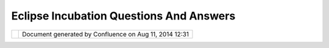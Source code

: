 Eclipse Incubation Questions And Answers
########################################

+---+---+---+---+---+---+---+---+---+---+---+---+---+---+---+---+---+---+---+---+---+---+---+---+---+---+---+---+---+---+---+---+---+---+---+---+---+---+---+---+---+---+---+---+---+---+---+---+---+---+---+---+---+---+---+---+---+---+---+---+---+---+---+---+---+---+---+---+---+---+---+---+---+---+---+---+---+---+---+---+---+---+---+
| u |
| D |
| i |
| g |
| : |
| E |
| c |
| l |
| i |
| p |
| s |
| e |
| I |
| n |
| c |
| u |
| b |
| a |
| t |
| i |
| o |
| n |
| Q |
| u |
| e |
| s |
| t |
| i |
| o |
| n |
| s |
| a |
| n |
| d |
| A |
| n |
| s |
| w |
| e |
| r |
| s |
| T |
| h |
| i |
| s |
| p |
| a |
| g |
| e |
| l |
| a |
| s |
| t |
| c |
| h |
| a |
| n |
| g |
| e |
| d |
| o |
| n |
| M |
| a |
| y |
| 0 |
| 6 |
| , |
| 2 |
| 0 |
| 1 |
| 2 |
| b |
| y |
| a |
| d |
| m |
| i |
| n |
| . |
| T |
| h |
| e |
| f |
| o |
| l |
| l |
| o |
| w |
| i |
| n |
| g |
| q |
| u |
| e |
| s |
| t |
| i |
| o |
| n |
| s |
| h |
| a |
| v |
| e |
| c |
| o |
| m |
| e |
| u |
| p |
| i |
| n |
| d |
| i |
| s |
| c |
| u |
| s |
| s |
| i |
| o |
| n |
| o |
| r |
| o |
| n |
| t |
| h |
| e |
| e |
| m |
| a |
| i |
| l |
| l |
| i |
| s |
| t |
| . |
|   |
| ` |
| S |
| c |
| o |
| p |
| e |
|   |
| < |
| # |
| E |
| c |
| l |
| i |
| p |
| s |
| e |
| I |
| n |
| c |
| u |
| b |
| a |
| t |
| i |
| o |
| n |
| Q |
| u |
| e |
| s |
| t |
| i |
| o |
| n |
| s |
| a |
| n |
| d |
| A |
| n |
| s |
| w |
| e |
| r |
| s |
| - |
| S |
| c |
| o |
| p |
| e |
| > |
| ` |
| _ |
| _ |
|   |
| - |
|   |
|   |
| ` |
| * |
| * |
| Q |
| : |
|   |
|   |
|   |
| H |
| o |
| w |
|   |
|   |
|   |
| m |
| u |
| c |
| h |
|   |
|   |
|   |
| w |
| o |
| r |
| k |
|   |
|   |
|   |
| i |
| s |
|   |
|   |
|   |
| t |
| h |
| i |
| s |
|   |
|   |
|   |
| g |
| o |
| i |
| n |
| g |
|   |
|   |
|   |
| t |
| o |
|   |
|   |
|   |
| b |
| e |
| ? |
| * |
| * |
|   |
| < |
| # |
| E |
| c |
| l |
| i |
| p |
| s |
| e |
| I |
| n |
| c |
| u |
| b |
| a |
| t |
| i |
| o |
| n |
| Q |
| u |
| e |
| s |
| t |
| i |
| o |
| n |
| s |
| a |
| n |
| d |
| A |
| n |
| s |
| w |
| e |
| r |
| s |
| - |
| Q |
| % |
| 3 |
| A |
| H |
| o |
| w |
| m |
| u |
| c |
| h |
| w |
| o |
| r |
| k |
| i |
| s |
| t |
| h |
| i |
| s |
| g |
| o |
| i |
| n |
| g |
| t |
| o |
| b |
| e |
| % |
| 3 |
| F |
| > |
| ` |
| _ |
| _ |
|   |
| ` |
| T |
| a |
| s |
| k |
| s |
| , |
| T |
| r |
| i |
| a |
| l |
| s |
| a |
| n |
| d |
| T |
| r |
| i |
| b |
| u |
| l |
| a |
| t |
| i |
| o |
| n |
| s |
|   |
| < |
| # |
| E |
| c |
| l |
| i |
| p |
| s |
| e |
| I |
| n |
| c |
| u |
| b |
| a |
| t |
| i |
| o |
| n |
| Q |
| u |
| e |
| s |
| t |
| i |
| o |
| n |
| s |
| a |
| n |
| d |
| A |
| n |
| s |
| w |
| e |
| r |
| s |
| - |
| T |
| a |
| s |
| k |
| s |
| % |
| 2 |
| C |
| T |
| r |
| i |
| a |
| l |
| s |
| a |
| n |
| d |
| T |
| r |
| i |
| b |
| u |
| l |
| a |
| t |
| i |
| o |
| n |
| s |
| > |
| ` |
| _ |
| _ |
|   |
| - |
|   |
|   |
| ` |
| * |
| * |
| Q |
| : |
|   |
|   |
|   |
| W |
| a |
| i |
| t |
|   |
|   |
|   |
| a |
|   |
|   |
|   |
| s |
| e |
| c |
| o |
| n |
| d |
|   |
|   |
|   |
| - |
|   |
|   |
|   |
| w |
| i |
| l |
| l |
|   |
|   |
|   |
| t |
| h |
| e |
|   |
|   |
|   |
| p |
| a |
| c |
| k |
| a |
| g |
| e |
|   |
|   |
|   |
| a |
| n |
| d |
|   |
|   |
|   |
| v |
| e |
| r |
| s |
| i |
| o |
| n |
|   |
|   |
|   |
| n |
| u |
| m |
| b |
| e |
| r |
|   |
|   |
|   |
| b |
| e |
|   |
|   |
|   |
| r |
| e |
| n |
| a |
| m |
| e |
| d |
| ? |
| * |
| * |
|   |
| < |
| # |
| E |
| c |
| l |
| i |
| p |
| s |
| e |
| I |
| n |
| c |
| u |
| b |
| a |
| t |
| i |
| o |
| n |
| Q |
| u |
| e |
| s |
| t |
| i |
| o |
| n |
| s |
| a |
| n |
| d |
| A |
| n |
| s |
| w |
| e |
| r |
| s |
| - |
| Q |
| % |
| 3 |
| A |
| W |
| a |
| i |
| t |
| a |
| s |
| e |
| c |
| o |
| n |
| d |
| w |
| i |
| l |
| l |
| t |
| h |
| e |
| p |
| a |
| c |
| k |
| a |
| g |
| e |
| a |
| n |
| d |
| v |
| e |
| r |
| s |
| i |
| o |
| n |
| n |
| u |
| m |
| b |
| e |
| r |
| b |
| e |
| r |
| e |
| n |
| a |
| m |
| e |
| d |
| % |
| 3 |
| F |
| > |
| ` |
| _ |
| _ |
| - |
|   |
|   |
| ` |
| * |
| * |
| Q |
| : |
|   |
|   |
|   |
| H |
| o |
| w |
|   |
|   |
|   |
| l |
| o |
| n |
| g |
|   |
|   |
|   |
| i |
| s |
|   |
|   |
|   |
| t |
| h |
| i |
| s |
|   |
|   |
|   |
| g |
| o |
| i |
| n |
| g |
|   |
|   |
|   |
| t |
| o |
|   |
|   |
|   |
| d |
| i |
| s |
| r |
| u |
| p |
| t |
|   |
|   |
|   |
| d |
| e |
| v |
| e |
| l |
| o |
| p |
| m |
| e |
| n |
| t |
| ? |
| * |
| * |
|   |
| < |
| # |
| E |
| c |
| l |
| i |
| p |
| s |
| e |
| I |
| n |
| c |
| u |
| b |
| a |
| t |
| i |
| o |
| n |
| Q |
| u |
| e |
| s |
| t |
| i |
| o |
| n |
| s |
| a |
| n |
| d |
| A |
| n |
| s |
| w |
| e |
| r |
| s |
| - |
| Q |
| % |
| 3 |
| A |
| H |
| o |
| w |
| l |
| o |
| n |
| g |
| i |
| s |
| t |
| h |
| i |
| s |
| g |
| o |
| i |
| n |
| g |
| t |
| o |
| d |
| i |
| s |
| r |
| u |
| p |
| t |
| d |
| e |
| v |
| e |
| l |
| o |
| p |
| m |
| e |
| n |
| t |
| % |
| 3 |
| F |
| > |
| ` |
| _ |
| _ |
| - |
|   |
|   |
| ` |
| * |
| * |
| Q |
| : |
|   |
|   |
|   |
| W |
| h |
| a |
| t |
|   |
|   |
|   |
| w |
| i |
| l |
| l |
|   |
|   |
|   |
| h |
| a |
| p |
| p |
| e |
| n |
|   |
|   |
|   |
| t |
| o |
|   |
|   |
|   |
| t |
| h |
| e |
|   |
|   |
|   |
| c |
| o |
| d |
| e |
|   |
|   |
|   |
| b |
| a |
| s |
| e |
| ? |
| * |
| * |
|   |
| < |
| # |
| E |
| c |
| l |
| i |
| p |
| s |
| e |
| I |
| n |
| c |
| u |
| b |
| a |
| t |
| i |
| o |
| n |
| Q |
| u |
| e |
| s |
| t |
| i |
| o |
| n |
| s |
| a |
| n |
| d |
| A |
| n |
| s |
| w |
| e |
| r |
| s |
| - |
| Q |
| % |
| 3 |
| A |
| W |
| h |
| a |
| t |
| w |
| i |
| l |
| l |
| h |
| a |
| p |
| p |
| e |
| n |
| t |
| o |
| t |
| h |
| e |
| c |
| o |
| d |
| e |
| b |
| a |
| s |
| e |
| % |
| 3 |
| F |
| > |
| ` |
| _ |
| _ |
| - |
|   |
|   |
| ` |
| * |
| * |
| Q |
| : |
|   |
|   |
|   |
| W |
| o |
| u |
| l |
| d |
|   |
|   |
|   |
| t |
| h |
| i |
| s |
|   |
|   |
|   |
| c |
| h |
| a |
| n |
| g |
| e |
|   |
|   |
|   |
| t |
| h |
| e |
|   |
|   |
|   |
| L |
| i |
| c |
| e |
| n |
| s |
| e |
| ? |
| * |
| * |
|   |
| < |
| # |
| E |
| c |
| l |
| i |
| p |
| s |
| e |
| I |
| n |
| c |
| u |
| b |
| a |
| t |
| i |
| o |
| n |
| Q |
| u |
| e |
| s |
| t |
| i |
| o |
| n |
| s |
| a |
| n |
| d |
| A |
| n |
| s |
| w |
| e |
| r |
| s |
| - |
| Q |
| % |
| 3 |
| A |
| W |
| o |
| u |
| l |
| d |
| t |
| h |
| i |
| s |
| c |
| h |
| a |
| n |
| g |
| e |
| t |
| h |
| e |
| L |
| i |
| c |
| e |
| n |
| s |
| e |
| % |
| 3 |
| F |
| > |
| ` |
| _ |
| _ |
| - |
|   |
|   |
| ` |
| * |
| * |
| Q |
| : |
|   |
|   |
|   |
| C |
| a |
| n |
|   |
|   |
|   |
| w |
| e |
|   |
|   |
|   |
| u |
| p |
| d |
| a |
| t |
| e |
|   |
|   |
|   |
| t |
| h |
| e |
|   |
|   |
|   |
| h |
| e |
| a |
| d |
| e |
| r |
|   |
|   |
|   |
| f |
| i |
| l |
| e |
| s |
|   |
|   |
|   |
| o |
| n |
| c |
| e |
| ? |
| * |
| * |
|   |
| < |
| # |
| E |
| c |
| l |
| i |
| p |
| s |
| e |
| I |
| n |
| c |
| u |
| b |
| a |
| t |
| i |
| o |
| n |
| Q |
| u |
| e |
| s |
| t |
| i |
| o |
| n |
| s |
| a |
| n |
| d |
| A |
| n |
| s |
| w |
| e |
| r |
| s |
| - |
| Q |
| % |
| 3 |
| A |
| C |
| a |
| n |
| w |
| e |
| u |
| p |
| d |
| a |
| t |
| e |
| t |
| h |
| e |
| h |
| e |
| a |
| d |
| e |
| r |
| f |
| i |
| l |
| e |
| s |
| o |
| n |
| c |
| e |
| % |
| 3 |
| F |
| > |
| ` |
| _ |
| _ |
|   |
| ` |
| S |
| c |
| h |
| e |
| d |
| u |
| l |
| e |
|   |
| < |
| # |
| E |
| c |
| l |
| i |
| p |
| s |
| e |
| I |
| n |
| c |
| u |
| b |
| a |
| t |
| i |
| o |
| n |
| Q |
| u |
| e |
| s |
| t |
| i |
| o |
| n |
| s |
| a |
| n |
| d |
| A |
| n |
| s |
| w |
| e |
| r |
| s |
| - |
| S |
| c |
| h |
| e |
| d |
| u |
| l |
| e |
| > |
| ` |
| _ |
| _ |
|   |
| - |
|   |
|   |
| ` |
| * |
| * |
| Q |
| : |
|   |
|   |
|   |
| D |
| o |
| e |
| s |
|   |
|   |
|   |
| t |
| h |
| i |
| s |
|   |
|   |
|   |
| a |
| c |
| t |
| i |
| v |
| i |
| t |
| y |
|   |
|   |
|   |
| h |
| a |
| v |
| e |
|   |
|   |
|   |
| a |
|   |
|   |
|   |
| s |
| p |
| o |
| n |
| s |
| o |
| r |
| ? |
| * |
| * |
|   |
| < |
| # |
| E |
| c |
| l |
| i |
| p |
| s |
| e |
| I |
| n |
| c |
| u |
| b |
| a |
| t |
| i |
| o |
| n |
| Q |
| u |
| e |
| s |
| t |
| i |
| o |
| n |
| s |
| a |
| n |
| d |
| A |
| n |
| s |
| w |
| e |
| r |
| s |
| - |
| Q |
| % |
| 3 |
| A |
| D |
| o |
| e |
| s |
| t |
| h |
| i |
| s |
| a |
| c |
| t |
| i |
| v |
| i |
| t |
| y |
| h |
| a |
| v |
| e |
| a |
| s |
| p |
| o |
| n |
| s |
| o |
| r |
| % |
| 3 |
| F |
| > |
| ` |
| _ |
| _ |
| - |
|   |
|   |
| ` |
| * |
| * |
| Q |
| : |
|   |
|   |
|   |
| W |
| h |
| e |
| n |
|   |
|   |
|   |
| a |
| r |
| e |
|   |
|   |
|   |
| w |
| e |
|   |
|   |
|   |
| d |
| o |
| i |
| n |
| g |
|   |
|   |
|   |
| t |
| h |
| i |
| s |
|   |
|   |
|   |
| w |
| o |
| r |
| k |
| ? |
| * |
| * |
|   |
| < |
| # |
| E |
| c |
| l |
| i |
| p |
| s |
| e |
| I |
| n |
| c |
| u |
| b |
| a |
| t |
| i |
| o |
| n |
| Q |
| u |
| e |
| s |
| t |
| i |
| o |
| n |
| s |
| a |
| n |
| d |
| A |
| n |
| s |
| w |
| e |
| r |
| s |
| - |
| Q |
| % |
| 3 |
| A |
| W |
| h |
| e |
| n |
| a |
| r |
| e |
| w |
| e |
| d |
| o |
| i |
| n |
| g |
| t |
| h |
| i |
| s |
| w |
| o |
| r |
| k |
| % |
| 3 |
| F |
| > |
| ` |
| _ |
| _ |
|   |
| ` |
| Q |
| u |
| e |
| s |
| t |
| i |
| o |
| n |
| s |
| f |
| o |
| r |
| t |
| h |
| e |
| u |
| D |
| i |
| g |
| P |
| r |
| o |
| j |
| e |
| c |
| t |
|   |
| < |
| # |
| E |
| c |
| l |
| i |
| p |
| s |
| e |
| I |
| n |
| c |
| u |
| b |
| a |
| t |
| i |
| o |
| n |
| Q |
| u |
| e |
| s |
| t |
| i |
| o |
| n |
| s |
| a |
| n |
| d |
| A |
| n |
| s |
| w |
| e |
| r |
| s |
| - |
| Q |
| u |
| e |
| s |
| t |
| i |
| o |
| n |
| s |
| f |
| o |
| r |
| t |
| h |
| e |
| u |
| D |
| i |
| g |
| P |
| r |
| o |
| j |
| e |
| c |
| t |
| > |
| ` |
| _ |
| _ |
|   |
| - |
|   |
|   |
| ` |
| * |
| * |
| Q |
| : |
| P |
| r |
| o |
| j |
| e |
| c |
| t |
|   |
|   |
|   |
| n |
| a |
| m |
| e |
| ? |
| * |
| * |
|   |
| < |
| # |
| E |
| c |
| l |
| i |
| p |
| s |
| e |
| I |
| n |
| c |
| u |
| b |
| a |
| t |
| i |
| o |
| n |
| Q |
| u |
| e |
| s |
| t |
| i |
| o |
| n |
| s |
| a |
| n |
| d |
| A |
| n |
| s |
| w |
| e |
| r |
| s |
| - |
| Q |
| % |
| 3 |
| A |
| P |
| r |
| o |
| j |
| e |
| c |
| t |
| n |
| a |
| m |
| e |
| % |
| 3 |
| F |
| > |
| ` |
| _ |
| _ |
| - |
|   |
|   |
| ` |
| * |
| * |
| Q |
| : |
|   |
|   |
|   |
| T |
| h |
| i |
| r |
| d |
|   |
|   |
|   |
| p |
| a |
| r |
| t |
| y |
|   |
|   |
|   |
| s |
| o |
| f |
| t |
| w |
| a |
| r |
| e |
| ? |
| * |
| * |
|   |
| < |
| # |
| E |
| c |
| l |
| i |
| p |
| s |
| e |
| I |
| n |
| c |
| u |
| b |
| a |
| t |
| i |
| o |
| n |
| Q |
| u |
| e |
| s |
| t |
| i |
| o |
| n |
| s |
| a |
| n |
| d |
| A |
| n |
| s |
| w |
| e |
| r |
| s |
| - |
| Q |
| % |
| 3 |
| A |
| T |
| h |
| i |
| r |
| d |
| p |
| a |
| r |
| t |
| y |
| s |
| o |
| f |
| t |
| w |
| a |
| r |
| e |
| % |
| 3 |
| F |
| > |
| ` |
| _ |
| _ |
| - |
|   |
|   |
| ` |
| * |
| * |
| Q |
| : |
|   |
|   |
|   |
| C |
| o |
| n |
| t |
| r |
| i |
| b |
| u |
| t |
| i |
| o |
| n |
|   |
|   |
|   |
| a |
| g |
| r |
| e |
| e |
| m |
| e |
| n |
| t |
| s |
| * |
| * |
|   |
| < |
| # |
| E |
| c |
| l |
| i |
| p |
| s |
| e |
| I |
| n |
| c |
| u |
| b |
| a |
| t |
| i |
| o |
| n |
| Q |
| u |
| e |
| s |
| t |
| i |
| o |
| n |
| s |
| a |
| n |
| d |
| A |
| n |
| s |
| w |
| e |
| r |
| s |
| - |
| Q |
| % |
| 3 |
| A |
| C |
| o |
| n |
| t |
| r |
| i |
| b |
| u |
| t |
| i |
| o |
| n |
| a |
| g |
| r |
| e |
| e |
| m |
| e |
| n |
| t |
| s |
| > |
| ` |
| _ |
| _ |
|   |
| T |
| h |
| e |
| a |
| n |
| s |
| w |
| e |
| r |
| s |
| a |
| r |
| e |
| a |
| w |
| o |
| r |
| k |
| i |
| n |
| p |
| r |
| o |
| g |
| r |
| e |
| s |
| s |
| , |
| p |
| l |
| e |
| a |
| s |
| e |
| f |
| e |
| e |
| l |
| f |
| r |
| e |
| e |
| t |
| o |
| u |
| p |
| d |
| a |
| t |
| e |
| t |
| h |
| i |
| s |
| w |
| i |
| k |
| i |
| . |
|   |
| S |
| c |
| o |
| p |
| e |
| = |
| = |
| = |
| = |
| = |
|   |
| * |
| * |
| Q |
| : |
|   |
| H |
| o |
| w |
|   |
| m |
| u |
| c |
| h |
|   |
| w |
| o |
| r |
| k |
|   |
| i |
| s |
|   |
| t |
| h |
| i |
| s |
|   |
| g |
| o |
| i |
| n |
| g |
|   |
| t |
| o |
|   |
| b |
| e |
| ? |
| * |
| * |
| - |
| - |
| - |
| - |
| - |
| - |
| - |
| - |
| - |
| - |
| - |
| - |
| - |
| - |
| - |
| - |
| - |
| - |
| - |
| - |
| - |
| - |
| - |
| - |
| - |
| - |
| - |
| - |
| - |
| - |
| - |
| - |
| - |
| - |
| - |
| - |
| - |
| - |
| - |
| - |
| - |
|   |
| I |
| t |
| w |
| i |
| l |
| l |
| b |
| e |
| a |
| f |
| a |
| i |
| r |
| a |
| m |
| o |
| u |
| n |
| t |
| o |
| f |
| w |
| o |
| r |
| k |
| , |
| b |
| u |
| t |
| i |
| n |
| t |
| h |
| i |
| s |
| c |
| a |
| s |
| e |
| w |
| e |
| w |
| i |
| l |
| l |
| n |
| o |
| t |
| b |
| e |
| a |
| l |
| o |
| n |
| e |
| . |
|   |
| T |
| h |
| e |
| E |
| c |
| l |
| i |
| p |
| s |
| e |
| F |
| o |
| u |
| n |
| d |
| a |
| t |
| i |
| o |
| n |
| h |
| a |
| s |
| s |
| t |
| a |
| f |
| f |
| w |
| h |
| o |
| a |
| r |
| e |
| m |
| u |
| c |
| h |
| b |
| e |
| t |
| t |
| e |
| r |
| a |
| t |
| r |
| e |
| v |
| i |
| e |
| w |
| i |
| n |
| g |
| d |
| e |
| p |
| e |
| n |
| d |
| e |
| n |
| c |
| i |
| e |
| s |
| a |
| n |
| d |
| I |
| P |
| t |
| h |
| e |
| n |
| u |
| s |
| . |
| I |
| t |
| s |
| o |
| u |
| n |
| d |
| s |
| l |
| i |
| k |
| e |
| t |
| h |
| e |
| y |
| w |
| i |
| l |
| l |
| c |
| o |
| m |
| e |
| t |
| o |
| t |
| h |
| e |
| d |
| e |
| v |
| e |
| l |
| o |
| p |
| e |
| r |
| s |
| w |
| i |
| t |
| h |
| q |
| u |
| e |
| s |
| t |
| i |
| o |
| n |
| s |
| i |
| f |
| t |
| h |
| e |
| y |
| r |
| u |
| n |
| i |
| n |
| t |
| o |
| a |
| n |
| y |
| t |
| h |
| i |
| n |
| g |
| . |
|   |
| T |
| h |
| e |
| I |
| n |
| c |
| u |
| b |
| a |
| t |
| i |
| o |
| n |
| P |
| h |
| a |
| s |
| e |
| l |
| i |
| s |
| t |
| s |
| t |
| h |
| e |
| f |
| o |
| l |
| l |
| o |
| w |
| i |
| n |
| g |
| : |
|   |
| - |
|   |
|   |
| I |
| P |
|   |
|   |
|   |
| D |
| u |
| e |
|   |
|   |
|   |
| D |
| i |
| l |
| i |
| g |
| e |
| n |
| c |
| e |
| - |
|   |
|   |
| A |
| P |
| I |
| s |
| - |
|   |
|   |
| F |
| r |
| a |
| m |
| e |
| w |
| o |
| r |
| k |
| s |
| - |
|   |
|   |
| R |
| e |
| g |
| u |
| l |
| a |
| r |
|   |
|   |
|   |
| M |
| i |
| l |
| e |
| s |
| t |
| o |
| n |
| e |
| s |
| - |
|   |
|   |
| I |
| n |
| t |
| e |
| r |
| i |
| m |
|   |
|   |
|   |
| R |
| e |
| l |
| e |
| a |
| s |
| e |
| s |
|   |
| T |
| h |
| e |
| p |
| a |
| g |
| e |
| a |
| s |
| k |
| s |
| t |
| h |
| a |
| t |
| e |
| s |
| t |
| a |
| b |
| l |
| i |
| s |
| h |
| e |
| d |
| p |
| r |
| o |
| j |
| e |
| c |
| t |
| s |
| ( |
| t |
| h |
| a |
| t |
| i |
| s |
| u |
| s |
| ! |
| ) |
| m |
| a |
| k |
| e |
| o |
| n |
| e |
| " |
| i |
| n |
| t |
| e |
| r |
| i |
| m |
| ' |
| r |
| e |
| l |
| e |
| a |
| s |
| e |
| p |
| r |
| i |
| o |
| r |
| t |
| o |
| r |
| e |
| l |
| e |
| a |
| s |
| i |
| n |
| g |
| a |
| v |
| e |
| r |
| s |
| i |
| o |
| n |
| 1 |
| . |
| 0 |
| . |
|   |
| T |
| a |
| s |
| k |
| s |
| , |
|   |
| T |
| r |
| i |
| a |
| l |
| s |
|   |
| a |
| n |
| d |
|   |
| T |
| r |
| i |
| b |
| u |
| l |
| a |
| t |
| i |
| o |
| n |
| s |
| = |
| = |
| = |
| = |
| = |
| = |
| = |
| = |
| = |
| = |
| = |
| = |
| = |
| = |
| = |
| = |
| = |
| = |
| = |
| = |
| = |
| = |
| = |
| = |
| = |
| = |
| = |
| = |
| = |
| = |
|   |
| * |
| * |
| Q |
| : |
|   |
| W |
| a |
| i |
| t |
|   |
| a |
|   |
| s |
| e |
| c |
| o |
| n |
| d |
|   |
| - |
|   |
| w |
| i |
| l |
| l |
|   |
| t |
| h |
| e |
|   |
| p |
| a |
| c |
| k |
| a |
| g |
| e |
|   |
| a |
| n |
| d |
|   |
| v |
| e |
| r |
| s |
| i |
| o |
| n |
|   |
| n |
| u |
| m |
| b |
| e |
| r |
|   |
| b |
| e |
|   |
| r |
| e |
| n |
| a |
| m |
| e |
| d |
| ? |
| * |
| * |
| - |
| - |
| - |
| - |
| - |
| - |
| - |
| - |
| - |
| - |
| - |
| - |
| - |
| - |
| - |
| - |
| - |
| - |
| - |
| - |
| - |
| - |
| - |
| - |
| - |
| - |
| - |
| - |
| - |
| - |
| - |
| - |
| - |
| - |
| - |
| - |
| - |
| - |
| - |
| - |
| - |
| - |
| - |
| - |
| - |
| - |
| - |
| - |
| - |
| - |
| - |
| - |
| - |
| - |
| - |
| - |
| - |
| - |
| - |
| - |
| - |
| - |
| - |
| - |
| - |
| - |
| - |
| - |
| - |
| - |
|   |
| I |
| t |
| l |
| o |
| o |
| k |
| s |
| l |
| i |
| k |
| e |
| t |
| h |
| a |
| t |
| i |
| s |
| e |
| x |
| p |
| e |
| c |
| t |
| e |
| d |
| , |
| t |
| h |
| e |
| E |
| c |
| l |
| i |
| p |
| s |
| e |
| f |
| o |
| u |
| n |
| d |
| a |
| t |
| i |
| o |
| n |
| w |
| o |
| u |
| l |
| d |
| t |
| a |
| k |
| e |
| a |
| n |
| i |
| n |
| i |
| t |
| i |
| a |
| l |
| c |
| u |
| t |
| o |
| f |
| t |
| h |
| e |
| c |
| o |
| d |
| e |
| b |
| a |
| s |
| e |
| . |
| M |
| y |
| r |
| e |
| c |
| o |
| m |
| m |
| e |
| n |
| d |
| a |
| t |
| i |
| o |
| n |
| i |
| s |
| w |
| e |
| s |
| t |
| a |
| r |
| t |
| w |
| i |
| t |
| h |
| * |
| * |
| o |
| r |
| g |
| . |
| e |
| c |
| l |
| i |
| p |
| s |
| e |
| . |
| g |
| i |
| s |
| . |
| u |
| d |
| i |
| g |
| * |
| * |
| v |
| e |
| r |
| s |
| i |
| o |
| n |
| * |
| * |
| 0 |
| . |
| 8 |
| * |
| * |
| o |
| r |
| s |
| o |
| m |
| e |
| s |
| u |
| c |
| h |
| . |
|   |
| * |
| * |
| Q |
| : |
|   |
| H |
| o |
| w |
|   |
| l |
| o |
| n |
| g |
|   |
| i |
| s |
|   |
| t |
| h |
| i |
| s |
|   |
| g |
| o |
| i |
| n |
| g |
|   |
| t |
| o |
|   |
| d |
| i |
| s |
| r |
| u |
| p |
| t |
|   |
| d |
| e |
| v |
| e |
| l |
| o |
| p |
| m |
| e |
| n |
| t |
| ? |
| * |
| * |
| - |
| - |
| - |
| - |
| - |
| - |
| - |
| - |
| - |
| - |
| - |
| - |
| - |
| - |
| - |
| - |
| - |
| - |
| - |
| - |
| - |
| - |
| - |
| - |
| - |
| - |
| - |
| - |
| - |
| - |
| - |
| - |
| - |
| - |
| - |
| - |
| - |
| - |
| - |
| - |
| - |
| - |
| - |
| - |
| - |
| - |
| - |
| - |
| - |
| - |
| - |
| - |
| - |
|   |
| T |
| h |
| e |
| r |
| e |
| i |
| s |
| s |
| o |
| m |
| e |
| t |
| h |
| i |
| n |
| g |
| c |
| a |
| l |
| l |
| e |
| d |
| t |
| h |
| e |
| " |
| P |
| a |
| r |
| a |
| l |
| l |
| e |
| l |
| I |
| P |
| P |
| r |
| o |
| c |
| e |
| s |
| s |
| " |
| w |
| h |
| i |
| c |
| h |
| s |
| h |
| o |
| u |
| l |
| d |
| a |
| l |
| l |
| o |
| w |
| t |
| h |
| e |
| i |
| n |
| i |
| t |
| i |
| a |
| l |
| c |
| o |
| d |
| e |
| b |
| a |
| s |
| e |
| t |
| o |
| b |
| e |
| s |
| e |
| t |
| u |
| p |
| p |
| r |
| i |
| o |
| r |
| t |
| o |
| a |
| n |
| y |
| I |
| P |
| r |
| e |
| v |
| i |
| e |
| w |
| b |
| e |
| i |
| n |
| g |
| c |
| o |
| m |
| p |
| l |
| e |
| t |
| e |
| d |
| . |
|   |
| * |
| * |
| Q |
| : |
|   |
| W |
| h |
| a |
| t |
|   |
| w |
| i |
| l |
| l |
|   |
| h |
| a |
| p |
| p |
| e |
| n |
|   |
| t |
| o |
|   |
| t |
| h |
| e |
|   |
| c |
| o |
| d |
| e |
|   |
| b |
| a |
| s |
| e |
| ? |
| * |
| * |
| - |
| - |
| - |
| - |
| - |
| - |
| - |
| - |
| - |
| - |
| - |
| - |
| - |
| - |
| - |
| - |
| - |
| - |
| - |
| - |
| - |
| - |
| - |
| - |
| - |
| - |
| - |
| - |
| - |
| - |
| - |
| - |
| - |
| - |
| - |
| - |
| - |
| - |
| - |
| - |
| - |
|   |
| T |
| h |
| e |
| e |
| c |
| l |
| i |
| p |
| s |
| e |
| f |
| o |
| u |
| n |
| d |
| a |
| t |
| i |
| o |
| n |
| w |
| o |
| u |
| l |
| d |
| t |
| a |
| k |
| e |
| a |
| c |
| u |
| t |
| o |
| f |
| t |
| h |
| e |
| c |
| o |
| d |
| e |
| b |
| a |
| s |
| e |
| ; |
| y |
| e |
| s |
| w |
| e |
| w |
| o |
| u |
| l |
| d |
| l |
| o |
| s |
| e |
| o |
| u |
| r |
| h |
| i |
| s |
| t |
| o |
| r |
| y |
| . |
| W |
| h |
| i |
| l |
| e |
| t |
| h |
| i |
| s |
| i |
| s |
| n |
| o |
| r |
| m |
| a |
| l |
| l |
| y |
| a |
| b |
| i |
| g |
| l |
| o |
| s |
| s |
| f |
| o |
| r |
| a |
| p |
| r |
| o |
| j |
| e |
| c |
| t |
| a |
| s |
| o |
| l |
| d |
| a |
| s |
| u |
| D |
| i |
| g |
| ; |
| w |
| e |
| m |
| a |
| n |
| a |
| g |
| e |
| d |
| t |
| o |
| l |
| o |
| s |
| e |
| o |
| u |
| r |
| s |
| v |
| n |
| h |
| i |
| s |
| t |
| o |
| r |
| y |
| w |
| h |
| i |
| l |
| e |
| m |
| i |
| g |
| r |
| a |
| t |
| i |
| n |
| g |
| t |
| o |
| g |
| i |
| t |
| ( |
| R |
| e |
| f |
| r |
| a |
| c |
| t |
| i |
| o |
| n |
| s |
| l |
| o |
| s |
| t |
| t |
| h |
| e |
| o |
| r |
| i |
| g |
| i |
| n |
| a |
| l |
| s |
| v |
| n |
| r |
| e |
| p |
| o |
| s |
| i |
| t |
| o |
| r |
| y |
| s |
| o |
| i |
| t |
| w |
| a |
| s |
| l |
| u |
| c |
| k |
| y |
| w |
| e |
| m |
| i |
| g |
| r |
| a |
| t |
| e |
| d |
| ) |
| . |
|   |
| * |
| * |
| Q |
| : |
|   |
| W |
| o |
| u |
| l |
| d |
|   |
| t |
| h |
| i |
| s |
|   |
| c |
| h |
| a |
| n |
| g |
| e |
|   |
| t |
| h |
| e |
|   |
| L |
| i |
| c |
| e |
| n |
| s |
| e |
| ? |
| * |
| * |
| - |
| - |
| - |
| - |
| - |
| - |
| - |
| - |
| - |
| - |
| - |
| - |
| - |
| - |
| - |
| - |
| - |
| - |
| - |
| - |
| - |
| - |
| - |
| - |
| - |
| - |
| - |
| - |
| - |
| - |
| - |
| - |
| - |
| - |
| - |
| - |
| - |
|   |
| Y |
| e |
| s |
| I |
| w |
| o |
| u |
| l |
| d |
| a |
| s |
| s |
| u |
| m |
| e |
| t |
| h |
| i |
| s |
| w |
| o |
| u |
| l |
| d |
| c |
| h |
| a |
| n |
| g |
| e |
| t |
| o |
| * |
| * |
| E |
| P |
| L |
| * |
| * |
| . |
|   |
| W |
| h |
| e |
| n |
| w |
| e |
| s |
| t |
| a |
| r |
| t |
| e |
| d |
| t |
| h |
| e |
| u |
| D |
| i |
| g |
| p |
| r |
| o |
| j |
| e |
| c |
| t |
| t |
| h |
| e |
| L |
| G |
| P |
| L |
| l |
| i |
| c |
| e |
| n |
| s |
| e |
| w |
| a |
| s |
| c |
| h |
| o |
| s |
| e |
| n |
| a |
| s |
| i |
| t |
| w |
| a |
| s |
| l |
| i |
| t |
| e |
| r |
| a |
| l |
| l |
| y |
| t |
| h |
| e |
| o |
| n |
| l |
| y |
| o |
| p |
| t |
| i |
| o |
| n |
| t |
| h |
| a |
| t |
| c |
| u |
| s |
| t |
| o |
| m |
| e |
| r |
| s |
| w |
| o |
| u |
| l |
| d |
| a |
| c |
| c |
| e |
| p |
| t |
| . |
| G |
| i |
| v |
| e |
| n |
| t |
| h |
| e |
| a |
| m |
| o |
| u |
| n |
| t |
| o |
| f |
| F |
| U |
| D |
| i |
| n |
| 2 |
| 0 |
| 0 |
| 4 |
| w |
| e |
| w |
| e |
| r |
| e |
| h |
| a |
| p |
| p |
| y |
| t |
| o |
| g |
| e |
| t |
| t |
| h |
| a |
| t |
| m |
| u |
| c |
| h |
| . |
| W |
| h |
| i |
| l |
| e |
| w |
| e |
| c |
| o |
| u |
| l |
| d |
| o |
| f |
| g |
| o |
| n |
| e |
| w |
| i |
| t |
| h |
| t |
| h |
| e |
| E |
| c |
| l |
| i |
| p |
| s |
| e |
| C |
| P |
| L |
| l |
| i |
| c |
| e |
| n |
| s |
| e |
| w |
| e |
| c |
| h |
| o |
| s |
| e |
| t |
| o |
| s |
| t |
| a |
| y |
| w |
| i |
| t |
| h |
| t |
| h |
| e |
| L |
| G |
| P |
| L |
| g |
| i |
| v |
| e |
| n |
| i |
| t |
| s |
| m |
| a |
| r |
| k |
| e |
| t |
| a |
| c |
| c |
| e |
| p |
| t |
| a |
| n |
| c |
| e |
| . |
|   |
| F |
| u |
| n |
| c |
| t |
| i |
| o |
| n |
| a |
| l |
| l |
| y |
| f |
| r |
| o |
| m |
| t |
| h |
| e |
| s |
| t |
| a |
| t |
| u |
| s |
| o |
| f |
| t |
| h |
| e |
| d |
| e |
| v |
| e |
| l |
| o |
| p |
| e |
| r |
| s |
| b |
| o |
| t |
| h |
| l |
| i |
| c |
| e |
| n |
| s |
| e |
| s |
| a |
| c |
| c |
| o |
| m |
| p |
| l |
| i |
| s |
| h |
| t |
| h |
| e |
| s |
| a |
| m |
| e |
| g |
| o |
| a |
| l |
| ; |
| t |
| h |
| e |
| s |
| o |
| u |
| r |
| c |
| e |
| c |
| o |
| d |
| e |
| i |
| s |
| o |
| p |
| e |
| n |
| a |
| n |
| d |
| a |
| l |
| l |
| o |
| w |
| s |
| p |
| o |
| t |
| e |
| n |
| t |
| i |
| a |
| l |
| d |
| e |
| v |
| e |
| l |
| o |
| p |
| m |
| e |
| n |
| t |
| t |
| e |
| a |
| m |
| s |
| t |
| o |
| m |
| a |
| k |
| e |
| u |
| s |
| e |
| o |
| f |
| t |
| h |
| e |
| r |
| e |
| s |
| u |
| l |
| t |
| i |
| n |
| a |
| c |
| o |
| m |
| m |
| e |
| r |
| c |
| i |
| a |
| l |
| s |
| e |
| t |
| t |
| i |
| n |
| g |
| ( |
| i |
| n |
| t |
| e |
| r |
| m |
| i |
| x |
| e |
| d |
| w |
| i |
| t |
| h |
| t |
| h |
| e |
| i |
| r |
| o |
| w |
| n |
| p |
| r |
| o |
| p |
| r |
| i |
| a |
| t |
| a |
| r |
| y |
| c |
| o |
| d |
| e |
| ) |
| . |
|   |
| W |
| h |
| i |
| l |
| e |
| w |
| e |
| w |
| o |
| u |
| l |
| d |
| l |
| i |
| k |
| e |
| ( |
| a |
| n |
| d |
| e |
| n |
| c |
| o |
| u |
| r |
| a |
| g |
| e |
| ) |
| d |
| e |
| v |
| e |
| l |
| o |
| p |
| m |
| e |
| n |
| t |
| t |
| e |
| a |
| m |
| s |
| t |
| o |
| c |
| o |
| n |
| t |
| r |
| i |
| b |
| u |
| t |
| e |
| f |
| i |
| x |
| e |
| s |
| b |
| a |
| c |
| k |
| t |
| o |
| u |
| D |
| i |
| g |
| i |
| t |
| i |
| s |
| n |
| o |
| t |
| a |
| r |
| e |
| s |
| t |
| r |
| i |
| c |
| t |
| i |
| o |
| n |
| o |
| f |
| e |
| i |
| t |
| h |
| e |
| r |
| l |
| i |
| c |
| e |
| n |
| s |
| e |
| . |
|   |
| A |
| s |
| f |
| o |
| r |
| t |
| h |
| e |
| m |
| e |
| c |
| h |
| a |
| n |
| i |
| c |
| s |
| o |
| f |
| c |
| h |
| a |
| n |
| g |
| i |
| n |
| g |
| t |
| h |
| e |
| l |
| i |
| c |
| e |
| n |
| s |
| e |
| ; |
| w |
| e |
| n |
| e |
| e |
| d |
| t |
| o |
| h |
| i |
| t |
| h |
| e |
| a |
| d |
| e |
| r |
| f |
| i |
| l |
| e |
| s |
| ; |
| l |
| i |
| c |
| e |
| n |
| s |
| e |
| . |
| h |
| t |
| m |
| l |
| f |
| i |
| l |
| e |
| s |
| , |
| s |
| p |
| l |
| a |
| s |
| h |
| s |
| c |
| r |
| e |
| e |
| n |
| s |
| , |
| m |
| e |
| s |
| s |
| a |
| g |
| e |
| . |
| p |
| r |
| o |
| p |
| e |
| r |
| t |
| i |
| e |
| s |
| a |
| n |
| d |
| s |
| o |
| f |
| o |
| r |
| t |
| h |
| . |
|   |
| * |
| * |
| Q |
| : |
|   |
| C |
| a |
| n |
|   |
| w |
| e |
|   |
| u |
| p |
| d |
| a |
| t |
| e |
|   |
| t |
| h |
| e |
|   |
| h |
| e |
| a |
| d |
| e |
| r |
|   |
| f |
| i |
| l |
| e |
| s |
|   |
| o |
| n |
| c |
| e |
| ? |
| * |
| * |
| - |
| - |
| - |
| - |
| - |
| - |
| - |
| - |
| - |
| - |
| - |
| - |
| - |
| - |
| - |
| - |
| - |
| - |
| - |
| - |
| - |
| - |
| - |
| - |
| - |
| - |
| - |
| - |
| - |
| - |
| - |
| - |
| - |
| - |
| - |
| - |
| - |
| - |
| - |
| - |
| - |
| - |
| - |
|   |
| N |
| o |
| t |
| s |
| u |
| r |
| e |
| y |
| e |
| t |
| ; |
| i |
| t |
| w |
| o |
| u |
| l |
| d |
| b |
| e |
| n |
| i |
| c |
| e |
| t |
| o |
| d |
| o |
| i |
| t |
| o |
| n |
| c |
| e |
| a |
| s |
| a |
| s |
| t |
| e |
| p |
| r |
| e |
| q |
| u |
| i |
| r |
| e |
| d |
| b |
| e |
| f |
| o |
| r |
| e |
| t |
| h |
| e |
| i |
| n |
| t |
| e |
| r |
| i |
| m |
| r |
| e |
| l |
| e |
| a |
| s |
| e |
| . |
| I |
| t |
| m |
| a |
| y |
| b |
| e |
| s |
| m |
| o |
| o |
| t |
| h |
| e |
| r |
| t |
| o |
| d |
| o |
| i |
| t |
| o |
| n |
| c |
| e |
| t |
| o |
| c |
| h |
| a |
| n |
| g |
| e |
| l |
| i |
| c |
| e |
| n |
| s |
| e |
| ; |
| a |
| n |
| d |
| t |
| h |
| e |
| n |
| a |
| g |
| a |
| i |
| n |
| t |
| o |
| c |
| h |
| a |
| n |
| g |
| e |
| t |
| o |
| t |
| h |
| e |
| E |
| c |
| l |
| i |
| p |
| s |
| e |
| F |
| o |
| u |
| n |
| d |
| a |
| t |
| i |
| o |
| n |
| . |
|   |
| S |
| c |
| h |
| e |
| d |
| u |
| l |
| e |
| = |
| = |
| = |
| = |
| = |
| = |
| = |
| = |
|   |
| * |
| * |
| Q |
| : |
|   |
| D |
| o |
| e |
| s |
|   |
| t |
| h |
| i |
| s |
|   |
| a |
| c |
| t |
| i |
| v |
| i |
| t |
| y |
|   |
| h |
| a |
| v |
| e |
|   |
| a |
|   |
| s |
| p |
| o |
| n |
| s |
| o |
| r |
| ? |
| * |
| * |
| - |
| - |
| - |
| - |
| - |
| - |
| - |
| - |
| - |
| - |
| - |
| - |
| - |
| - |
| - |
| - |
| - |
| - |
| - |
| - |
| - |
| - |
| - |
| - |
| - |
| - |
| - |
| - |
| - |
| - |
| - |
| - |
| - |
| - |
| - |
| - |
| - |
| - |
| - |
| - |
| - |
|   |
| I |
| f |
| t |
| h |
| a |
| t |
| i |
| s |
| a |
| p |
| o |
| l |
| i |
| t |
| e |
| w |
| a |
| y |
| o |
| f |
| a |
| s |
| k |
| i |
| n |
| g |
| i |
| f |
| a |
| n |
| y |
| o |
| n |
| e |
| i |
| s |
| p |
| a |
| y |
| i |
| n |
| g |
| - |
| t |
| h |
| e |
| a |
| n |
| s |
| w |
| e |
| r |
| i |
| s |
| u |
| n |
| f |
| o |
| r |
| t |
| u |
| n |
| a |
| t |
| e |
| l |
| y |
| n |
| o |
| . |
|   |
| T |
| h |
| i |
| s |
| i |
| s |
| s |
| t |
| r |
| i |
| c |
| t |
| l |
| y |
| a |
| s |
| t |
| r |
| a |
| t |
| e |
| g |
| i |
| c |
| d |
| e |
| c |
| i |
| s |
| i |
| o |
| n |
| ; |
| b |
| e |
| i |
| n |
| g |
| m |
| a |
| d |
| e |
| y |
| e |
| a |
| r |
| s |
| a |
| f |
| t |
| e |
| r |
| i |
| t |
| w |
| a |
| s |
| r |
| e |
| q |
| u |
| e |
| s |
| t |
| e |
| d |
| a |
| f |
| t |
| e |
| r |
| s |
| o |
| m |
| e |
| o |
| f |
| t |
| h |
| e |
| t |
| e |
| c |
| h |
| n |
| i |
| c |
| a |
| l |
| h |
| u |
| r |
| d |
| l |
| e |
| s |
| h |
| a |
| v |
| e |
| b |
| e |
| e |
| n |
| r |
| e |
| m |
| o |
| v |
| e |
| d |
| . |
| W |
| e |
| w |
| i |
| l |
| l |
| b |
| e |
| a |
| s |
| k |
| i |
| n |
| g |
| f |
| o |
| r |
| v |
| o |
| l |
| u |
| n |
| t |
| e |
| e |
| r |
| s |
| f |
| o |
| r |
| t |
| h |
| i |
| s |
| a |
| c |
| t |
| i |
| v |
| i |
| t |
| y |
| . |
|   |
| * |
| * |
| Q |
| : |
|   |
| W |
| h |
| e |
| n |
|   |
| a |
| r |
| e |
|   |
| w |
| e |
|   |
| d |
| o |
| i |
| n |
| g |
|   |
| t |
| h |
| i |
| s |
|   |
| w |
| o |
| r |
| k |
| ? |
| * |
| * |
| - |
| - |
| - |
| - |
| - |
| - |
| - |
| - |
| - |
| - |
| - |
| - |
| - |
| - |
| - |
| - |
| - |
| - |
| - |
| - |
| - |
| - |
| - |
| - |
| - |
| - |
| - |
| - |
| - |
| - |
| - |
| - |
| - |
| - |
| - |
|   |
| W |
| e |
| n |
| e |
| e |
| d |
| t |
| o |
| d |
| a |
| n |
| c |
| e |
| a |
| r |
| o |
| u |
| n |
| d |
| c |
| u |
| r |
| r |
| e |
| n |
| t |
| d |
| e |
| v |
| e |
| l |
| o |
| p |
| m |
| e |
| n |
| t |
| t |
| e |
| a |
| m |
| s |
| ; |
| a |
| n |
| d |
| a |
| l |
| s |
| o |
| c |
| o |
| n |
| s |
| i |
| d |
| e |
| r |
| w |
| h |
| e |
| n |
| t |
| h |
| e |
| E |
| c |
| l |
| i |
| p |
| s |
| e |
| F |
| o |
| u |
| n |
| d |
| a |
| t |
| i |
| o |
| n |
| s |
| t |
| a |
| f |
| f |
| m |
| e |
| m |
| b |
| e |
| r |
| s |
| h |
| a |
| v |
| e |
| t |
| i |
| m |
| e |
| f |
| o |
| r |
| u |
| s |
| . |
|   |
| F |
| o |
| r |
| n |
| o |
| w |
| : |
|   |
| - |
|   |
|   |
| W |
| e |
|   |
|   |
|   |
| n |
| e |
| e |
| d |
|   |
|   |
|   |
| t |
| o |
|   |
|   |
|   |
| a |
| s |
| k |
|   |
|   |
|   |
| A |
| n |
| d |
| r |
| e |
| w |
|   |
|   |
|   |
| R |
| o |
| s |
| s |
|   |
|   |
|   |
| w |
| h |
| a |
| t |
|   |
|   |
|   |
| t |
| o |
|   |
|   |
|   |
| e |
| x |
| p |
| e |
| c |
| t |
|   |
|   |
|   |
| w |
| h |
| e |
| n |
| - |
|   |
|   |
| J |
| o |
| d |
| y |
|   |
|   |
|   |
| i |
| s |
|   |
|   |
|   |
| w |
| r |
| i |
| t |
| i |
| n |
| g |
|   |
|   |
|   |
| d |
| o |
| w |
| n |
|   |
|   |
|   |
| a |
| l |
| l |
|   |
|   |
|   |
| p |
| e |
| n |
| d |
| i |
| n |
| g |
|   |
|   |
|   |
| R |
| F |
| C |
| s |
|   |
|   |
|   |
| i |
| n |
|   |
|   |
|   |
| o |
| r |
| d |
| e |
| r |
|   |
|   |
|   |
| t |
| o |
|   |
|   |
|   |
| s |
| o |
| r |
| t |
|   |
|   |
|   |
| o |
| u |
| t |
|   |
|   |
|   |
| a |
|   |
|   |
|   |
| g |
| a |
| p |
|   |
|   |
|   |
| i |
| n |
|   |
|   |
|   |
| t |
| h |
| e |
|   |
|   |
|   |
| s |
| c |
| h |
| e |
| d |
| u |
| l |
| e |
|   |
| Q |
| u |
| e |
| s |
| t |
| i |
| o |
| n |
| s |
|   |
| f |
| o |
| r |
|   |
| t |
| h |
| e |
|   |
| u |
| D |
| i |
| g |
|   |
| P |
| r |
| o |
| j |
| e |
| c |
| t |
| = |
| = |
| = |
| = |
| = |
| = |
| = |
| = |
| = |
| = |
| = |
| = |
| = |
| = |
| = |
| = |
| = |
| = |
| = |
| = |
| = |
| = |
| = |
| = |
| = |
| = |
| = |
| = |
| = |
| = |
|   |
| * |
| * |
| Q |
| : |
| P |
| r |
| o |
| j |
| e |
| c |
| t |
|   |
| n |
| a |
| m |
| e |
| ? |
| * |
| * |
| - |
| - |
| - |
| - |
| - |
| - |
| - |
| - |
| - |
| - |
| - |
| - |
| - |
| - |
| - |
| - |
| - |
| - |
| - |
|   |
| A |
| s |
| p |
| e |
| r |
| : |
|   |
| - |
|   |
|   |
| h |
| t |
| t |
| p |
| : |
| / |
| / |
| w |
| i |
| k |
| i |
| . |
| e |
| c |
| l |
| i |
| p |
| s |
| e |
| . |
| o |
| r |
| g |
| / |
| D |
| e |
| v |
| e |
| l |
| o |
| p |
| m |
| e |
| n |
| t |
| _ |
| R |
| e |
| s |
| o |
| u |
| r |
| c |
| e |
| s |
| / |
| H |
| O |
| W |
| T |
| O |
| / |
| P |
| r |
| o |
| j |
| e |
| c |
| t |
| _ |
| N |
| a |
| m |
| i |
| n |
| g |
| _ |
| P |
| o |
| l |
| i |
| c |
| y |
|   |
| A |
| s |
| a |
| d |
| e |
| f |
| e |
| n |
| s |
| i |
| v |
| e |
| m |
| e |
| a |
| s |
| u |
| r |
| e |
| , |
| t |
| h |
| e |
| E |
| c |
| l |
| i |
| p |
| s |
| e |
| F |
| o |
| u |
| n |
| d |
| a |
| t |
| i |
| o |
| n |
| h |
| o |
| l |
| d |
| s |
| t |
| h |
| e |
| t |
| r |
| a |
| d |
| e |
| m |
| a |
| r |
| k |
| t |
| o |
| t |
| h |
| e |
| P |
| r |
| o |
| j |
| e |
| c |
| t |
| n |
| a |
| m |
| e |
| s |
| o |
| n |
| b |
| e |
| h |
| a |
| l |
| f |
| o |
| f |
| t |
| h |
| e |
| P |
| r |
| o |
| j |
| e |
| c |
| t |
| s |
| - |
| t |
| h |
| i |
| s |
| p |
| r |
| e |
| v |
| e |
| n |
| t |
| s |
| c |
| o |
| m |
| p |
| a |
| n |
| i |
| e |
| s |
| f |
| r |
| o |
| m |
| m |
| i |
| s |
| u |
| s |
| i |
| n |
| g |
| o |
| r |
| m |
| i |
| s |
| r |
| e |
| p |
| r |
| e |
| s |
| e |
| n |
| t |
| i |
| n |
| g |
| t |
| h |
| e |
| i |
| r |
| p |
| r |
| o |
| d |
| u |
| c |
| t |
| s |
| a |
| s |
| b |
| e |
| i |
| n |
| g |
| t |
| h |
| e |
| P |
| r |
| o |
| j |
| e |
| c |
| t |
| s |
| . |
| ) |
| T |
| h |
| e |
| E |
| M |
| O |
| w |
| i |
| l |
| l |
| i |
| n |
| i |
| t |
| i |
| a |
| t |
| e |
| a |
| t |
| r |
| a |
| d |
| e |
| m |
| a |
| r |
| k |
| r |
| e |
| v |
| i |
| e |
| w |
| p |
| r |
| i |
| o |
| r |
| t |
| o |
| s |
| c |
| h |
| e |
| d |
| u |
| l |
| i |
| n |
| g |
| a |
| C |
| r |
| e |
| a |
| t |
| i |
| o |
| n |
| R |
| e |
| v |
| i |
| e |
| w |
| . |
| E |
| x |
| i |
| s |
| t |
| i |
| n |
| g |
| t |
| r |
| a |
| d |
| e |
| m |
| a |
| r |
| k |
| s |
| m |
| u |
| s |
| t |
| b |
| e |
| t |
| r |
| a |
| n |
| s |
| f |
| e |
| r |
| r |
| e |
| d |
| t |
| o |
| t |
| h |
| e |
| E |
| c |
| l |
| i |
| p |
| s |
| e |
| F |
| o |
| u |
| n |
| d |
| a |
| t |
| i |
| o |
| n |
| ( |
| p |
| l |
| e |
| a |
| s |
| e |
| s |
| e |
| e |
| t |
| h |
| e |
| T |
| r |
| a |
| d |
| e |
| m |
| a |
| r |
| k |
| T |
| r |
| a |
| n |
| s |
| f |
| e |
| r |
| A |
| g |
| r |
| e |
| e |
| m |
| e |
| n |
| t |
| ) |
| . |
|   |
| A |
| : |
| T |
| h |
| a |
| t |
| s |
| e |
| e |
| m |
| s |
| f |
| i |
| n |
| e |
| , |
| w |
| e |
| h |
| a |
| v |
| e |
| n |
| o |
| t |
| r |
| e |
| g |
| i |
| s |
| t |
| e |
| r |
| e |
| d |
| t |
| h |
| e |
| t |
| r |
| a |
| d |
| e |
| m |
| a |
| r |
| k |
| - |
| a |
| l |
| t |
| h |
| o |
| u |
| g |
| h |
| I |
| u |
| n |
| d |
| e |
| r |
| s |
| t |
| a |
| n |
| d |
| i |
| t |
| i |
| s |
| i |
| n |
| c |
| o |
| m |
| m |
| o |
| n |
| u |
| s |
| e |
| a |
| r |
| o |
| u |
| n |
| d |
| t |
| h |
| e |
| w |
| o |
| r |
| l |
| d |
| i |
| n |
| d |
| i |
| f |
| f |
| e |
| r |
| e |
| n |
| t |
| c |
| o |
| n |
| t |
| e |
| x |
| t |
| s |
| ( |
| e |
| x |
| a |
| m |
| p |
| l |
| e |
| : |
| " |
| c |
| a |
| l |
| l |
| b |
| e |
| f |
| o |
| r |
| e |
| u |
| - |
| d |
| i |
| g |
| " |
| h |
| o |
| t |
| l |
| i |
| n |
| e |
| s |
| ) |
| . |
|   |
| * |
| * |
| Q |
| : |
|   |
| T |
| h |
| i |
| r |
| d |
|   |
| p |
| a |
| r |
| t |
| y |
|   |
| s |
| o |
| f |
| t |
| w |
| a |
| r |
| e |
| ? |
| * |
| * |
| - |
| - |
| - |
| - |
| - |
| - |
| - |
| - |
| - |
| - |
| - |
| - |
| - |
| - |
| - |
| - |
| - |
| - |
| - |
| - |
| - |
| - |
| - |
| - |
| - |
| - |
| - |
| - |
|   |
| A |
| s |
| y |
| o |
| u |
| e |
| x |
| p |
| e |
| c |
| t |
| , |
| o |
| u |
| r |
| I |
| P |
| t |
| e |
| a |
| m |
| w |
| o |
| n |
| ' |
| t |
| h |
| a |
| v |
| e |
| a |
| m |
| a |
| n |
| d |
| a |
| t |
| e |
| t |
| o |
| e |
| n |
| g |
| a |
| g |
| e |
| u |
| n |
| t |
| i |
| l |
| t |
| h |
| e |
| I |
| W |
| G |
| i |
| s |
| l |
| a |
| u |
| n |
| c |
| h |
| e |
| d |
| a |
| n |
| d |
| t |
| h |
| e |
| u |
| D |
| i |
| g |
| p |
| r |
| o |
| j |
| e |
| c |
| t |
| p |
| r |
| o |
| p |
| o |
| s |
| a |
| l |
| s |
| u |
| b |
| m |
| i |
| t |
| t |
| e |
| d |
| . |
| N |
| e |
| v |
| e |
| r |
| t |
| h |
| e |
| l |
| e |
| s |
| s |
| , |
| I |
| w |
| a |
| n |
| t |
| e |
| d |
| t |
| o |
| t |
| a |
| k |
| e |
| a |
| l |
| o |
| o |
| k |
| t |
| o |
| u |
| n |
| d |
| e |
| r |
| s |
| t |
| a |
| n |
| d |
| a |
| b |
| i |
| t |
| a |
| b |
| o |
| u |
| t |
| t |
| h |
| e |
| s |
| o |
| f |
| t |
| w |
| a |
| r |
| e |
| d |
| i |
| s |
| t |
| r |
| i |
| b |
| u |
| t |
| e |
| d |
| i |
| n |
| u |
| D |
| i |
| g |
| ' |
| s |
| p |
| a |
| c |
| k |
| a |
| g |
| i |
| n |
| g |
| t |
| o |
| e |
| d |
| u |
| c |
| a |
| t |
| e |
| m |
| y |
| s |
| e |
| l |
| f |
| b |
| e |
| t |
| t |
| e |
| r |
| . |
|   |
| - |
|   |
|   |
| H |
| e |
| r |
| e |
| ' |
| s |
|   |
|   |
|   |
| a |
|   |
|   |
|   |
| q |
| u |
| i |
| c |
| k |
|   |
|   |
|   |
| m |
| e |
| t |
| h |
| o |
| d |
|   |
|   |
|   |
| I |
|   |
|   |
|   |
| u |
| s |
| e |
| d |
| : |
|   |
|   |
|   |
| ` |
| u |
| d |
| i |
| g |
| - |
| t |
| h |
| r |
| i |
| d |
| - |
| p |
| a |
| r |
| t |
| y |
| . |
| t |
| x |
| t |
|   |
| < |
| d |
| o |
| w |
| n |
| l |
| o |
| a |
| d |
| / |
| a |
| t |
| t |
| a |
| c |
| h |
| m |
| e |
| n |
| t |
| s |
| / |
| 1 |
| 4 |
| 1 |
| 8 |
| 9 |
| 1 |
| 5 |
| 4 |
| / |
| u |
| d |
| i |
| g |
| - |
| t |
| h |
| r |
| i |
| d |
| - |
| p |
| a |
| r |
| t |
| y |
| . |
| t |
| x |
| t |
| > |
| ` |
| _ |
| _ |
|   |
| A |
| s |
| i |
| d |
| e |
| f |
| r |
| o |
| m |
| E |
| c |
| l |
| i |
| p |
| s |
| e |
| s |
| t |
| u |
| f |
| f |
| , |
| I |
| s |
| e |
| e |
| : |
|   |
| n |
| e |
| t |
| . |
| r |
| e |
| f |
| r |
| a |
| c |
| t |
| i |
| o |
| n |
| s |
| . |
| u |
| d |
| i |
| g |
| . |
| \ |
| * |
|   |
| - |
|   |
|   |
| Q |
| : |
|   |
|   |
|   |
| I |
| s |
|   |
|   |
|   |
| t |
| h |
| i |
| s |
|   |
|   |
|   |
| a |
| l |
| l |
|   |
|   |
|   |
| c |
| o |
| d |
| e |
|   |
|   |
|   |
| f |
| r |
| o |
| m |
|   |
|   |
|   |
| t |
| h |
| e |
|   |
|   |
|   |
| u |
| D |
| i |
| g |
|   |
|   |
|   |
| p |
| r |
| o |
| j |
| e |
| c |
| t |
| ? |
| - |
|   |
|   |
| A |
| : |
|   |
|   |
|   |
| Y |
| e |
| s |
|   |
| e |
| u |
| . |
| u |
| d |
| i |
| g |
| . |
| \ |
| * |
|   |
| - |
|   |
|   |
| L |
| o |
| o |
| k |
| s |
|   |
|   |
|   |
| l |
| i |
| k |
| e |
|   |
|   |
|   |
| t |
| h |
| i |
| s |
|   |
|   |
|   |
| w |
| a |
| s |
|   |
|   |
|   |
| c |
| o |
| n |
| t |
| r |
| i |
| b |
| u |
| t |
| e |
| d |
|   |
|   |
|   |
| b |
| y |
|   |
|   |
|   |
| H |
| y |
| d |
| r |
| o |
| l |
| o |
| G |
| I |
| S |
| , |
|   |
|   |
|   |
| c |
| o |
| r |
| r |
| e |
| c |
| t |
| ? |
| - |
|   |
|   |
| A |
|   |
|   |
|   |
| r |
| a |
| n |
| g |
| e |
|   |
|   |
|   |
| o |
| f |
|   |
|   |
|   |
| c |
| o |
| n |
| t |
| r |
| i |
| b |
| u |
| t |
| o |
| r |
| s |
| ; |
|   |
|   |
|   |
| t |
| h |
| i |
| s |
|   |
|   |
|   |
| p |
| a |
| c |
| k |
| a |
| g |
| e |
|   |
|   |
|   |
| n |
| a |
| m |
| e |
|   |
|   |
|   |
| i |
| s |
|   |
|   |
|   |
| i |
| n |
|   |
|   |
|   |
| r |
| e |
| s |
| p |
| o |
| n |
| s |
| e |
|   |
|   |
|   |
| t |
| o |
|   |
|   |
|   |
| a |
| c |
| a |
| d |
| e |
| m |
| i |
| c |
|   |
|   |
|   |
| i |
| n |
| s |
| t |
| i |
| t |
| u |
| t |
| i |
| o |
| n |
| s |
|   |
|   |
|   |
| h |
| a |
| v |
| i |
| n |
| g |
|   |
|   |
|   |
| t |
| r |
| o |
| u |
| b |
| l |
| e |
|   |
|   |
|   |
| c |
| o |
| n |
| t |
| r |
| i |
| b |
| u |
| t |
| i |
| n |
| g |
|   |
|   |
|   |
| t |
| o |
|   |
|   |
|   |
| a |
|   |
|   |
|   |
| c |
| o |
| m |
| m |
| e |
| r |
| c |
| i |
| a |
| l |
|   |
|   |
|   |
| e |
| n |
| t |
| i |
| t |
| y |
|   |
| A |
| p |
| a |
| c |
| h |
| e |
| : |
| A |
| n |
| t |
| , |
| B |
| a |
| t |
| i |
| k |
| , |
| L |
| u |
| c |
| e |
| n |
| e |
| , |
| X |
| e |
| r |
| c |
| e |
| s |
| , |
| X |
| M |
| L |
| r |
| e |
| s |
| o |
| l |
| v |
| e |
| r |
| & |
| s |
| e |
| r |
| i |
| a |
| l |
| i |
| z |
| e |
| r |
| , |
| c |
| o |
| m |
| m |
| o |
| n |
| s |
| , |
| j |
| a |
| s |
| p |
| e |
| r |
|   |
| - |
|   |
|   |
| a |
| l |
| l |
|   |
|   |
|   |
| u |
| n |
| d |
| e |
| r |
|   |
|   |
|   |
| A |
| p |
| a |
| c |
| h |
| e |
|   |
|   |
|   |
| l |
| i |
| c |
| e |
| n |
| s |
| e |
|   |
|   |
|   |
| v |
| 2 |
|   |
| w |
| 3 |
| c |
| : |
| o |
| r |
| g |
| . |
| w |
| 3 |
| c |
| . |
| c |
| s |
| s |
| . |
| s |
| a |
| c |
| a |
| n |
| d |
| o |
| r |
| g |
| . |
| w |
| 3 |
| c |
| . |
| d |
| o |
| m |
| e |
| v |
| e |
| n |
| t |
| s |
| , |
| s |
| m |
| i |
| l |
| , |
| a |
| n |
| d |
| s |
| v |
| g |
|   |
| - |
|   |
|   |
| W |
| 3 |
| C |
|   |
|   |
|   |
| s |
| o |
| f |
| t |
| w |
| a |
| r |
| e |
|   |
|   |
|   |
| l |
| i |
| c |
| e |
| n |
| s |
| e |
|   |
| j |
| a |
| v |
| a |
| x |
| : |
| s |
| e |
| r |
| v |
| l |
| e |
| t |
| , |
| x |
| m |
| l |
| , |
| a |
| n |
| d |
| s |
| e |
| r |
| v |
| l |
| e |
| t |
| . |
| j |
| s |
| p |
|   |
| - |
|   |
|   |
| A |
| p |
| a |
| c |
| h |
| e |
|   |
|   |
|   |
| l |
| i |
| c |
| e |
| n |
| s |
| e |
|   |
|   |
|   |
| v |
| 2 |
|   |
| o |
| r |
| g |
| . |
| m |
| o |
| r |
| t |
| b |
| a |
| y |
| : |
| j |
| e |
| t |
| t |
| y |
| s |
| e |
| r |
| v |
| e |
| r |
| a |
| n |
| d |
| u |
| t |
| i |
| l |
|   |
| - |
|   |
|   |
| A |
| p |
| a |
| c |
| h |
| e |
|   |
|   |
|   |
| l |
| i |
| c |
| e |
| n |
| s |
| e |
|   |
|   |
|   |
| v |
| 2 |
|   |
| o |
| r |
| g |
| . |
| t |
| c |
| a |
| t |
| . |
| c |
| i |
| t |
| d |
| . |
| s |
| i |
| m |
| . |
| u |
| d |
| i |
| g |
| : |
|   |
| - |
|   |
|   |
| t |
| h |
| i |
| s |
|   |
|   |
|   |
| i |
| s |
|   |
|   |
|   |
| a |
|   |
|   |
|   |
| u |
| D |
| i |
| g |
|   |
|   |
|   |
| c |
| o |
| n |
| t |
| r |
| i |
| b |
| u |
| t |
| i |
| o |
| n |
|   |
|   |
|   |
| t |
| h |
| a |
| t |
|   |
|   |
|   |
| s |
| t |
| i |
| l |
| l |
|   |
|   |
|   |
| n |
| e |
| e |
| d |
| s |
|   |
|   |
|   |
| t |
| o |
|   |
|   |
|   |
| b |
| e |
|   |
|   |
|   |
| f |
| o |
| l |
| d |
| e |
| d |
|   |
|   |
|   |
| i |
| n |
| t |
| o |
|   |
|   |
|   |
| a |
|   |
|   |
|   |
| n |
| e |
| t |
| . |
| r |
| e |
| f |
| r |
| a |
| c |
| t |
| i |
| o |
| n |
| s |
| . |
| u |
| d |
| i |
| g |
| . |
| p |
| r |
| o |
| j |
| e |
| c |
| t |
| . |
| u |
| i |
|   |
|   |
|   |
| p |
| l |
| u |
| g |
| i |
| n |
|   |
| c |
| o |
| m |
| . |
| i |
| b |
| m |
| : |
| i |
| c |
| u |
|   |
| - |
|   |
|   |
| I |
| C |
| U |
| 4 |
| J |
|   |
|   |
|   |
| l |
| i |
| c |
| e |
| n |
| s |
| e |
|   |
| c |
| o |
| m |
| . |
| l |
| o |
| w |
| a |
| g |
| i |
| e |
| : |
| i |
| t |
| e |
| x |
| t |
|   |
| - |
|   |
|   |
| ( |
| L |
| o |
| o |
| k |
| s |
|   |
|   |
|   |
| l |
| i |
| k |
| e |
|   |
|   |
|   |
| M |
| P |
| L |
| ? |
| ) |
|   |
| c |
| o |
| m |
| . |
| m |
| a |
| p |
| q |
| u |
| e |
| s |
| t |
| : |
| m |
| q |
|   |
| - |
|   |
|   |
| a |
| n |
| y |
| o |
| n |
| e |
|   |
|   |
|   |
| k |
| n |
| o |
| w |
|   |
|   |
|   |
| w |
| h |
| a |
| t |
|   |
|   |
|   |
| l |
| i |
| c |
| e |
| n |
| s |
| e |
|   |
|   |
|   |
| t |
| h |
| i |
| s |
|   |
|   |
|   |
| i |
| s |
| ? |
| - |
|   |
|   |
| I |
|   |
|   |
|   |
| t |
| h |
| i |
| n |
| k |
|   |
|   |
|   |
| t |
| h |
| i |
| s |
|   |
|   |
|   |
| w |
| a |
| s |
|   |
|   |
|   |
| a |
|   |
|   |
|   |
| n |
| o |
| r |
| m |
| a |
| l |
|   |
|   |
|   |
| u |
| D |
| i |
| g |
|   |
|   |
|   |
| c |
| o |
| n |
| t |
| r |
| i |
| b |
| t |
| i |
| o |
| n |
|   |
|   |
|   |
| m |
| a |
| d |
| e |
|   |
|   |
|   |
| d |
| u |
| r |
| i |
| n |
| g |
|   |
|   |
|   |
| g |
| o |
| o |
| g |
| l |
| e |
|   |
|   |
|   |
| s |
| u |
| m |
| m |
| e |
| r |
|   |
|   |
|   |
| o |
| f |
|   |
|   |
|   |
| c |
| o |
| d |
| e |
|   |
| n |
| e |
| t |
| . |
| r |
| e |
| f |
| r |
| a |
| c |
| t |
| i |
| o |
| n |
| s |
| . |
| u |
| d |
| i |
| g |
| . |
| c |
| a |
| t |
| a |
| l |
| o |
| g |
| . |
| g |
| e |
| o |
| t |
| o |
| o |
| l |
| s |
|   |
| - |
|   |
|   |
| Q |
| : |
|   |
|   |
|   |
| l |
| o |
| o |
| k |
| s |
|   |
|   |
|   |
| l |
| i |
| k |
| e |
|   |
|   |
|   |
| g |
| e |
| o |
| t |
| o |
| o |
| l |
| s |
|   |
|   |
|   |
| i |
| t |
| s |
| e |
| l |
| f |
|   |
|   |
|   |
| i |
| s |
|   |
|   |
|   |
| n |
| o |
| t |
|   |
|   |
|   |
| a |
| c |
| t |
| u |
| a |
| l |
| l |
| y |
|   |
|   |
|   |
| d |
| i |
| s |
| t |
| r |
| i |
| b |
| u |
| t |
| e |
| d |
|   |
|   |
|   |
| w |
| i |
| t |
| h |
|   |
|   |
|   |
| u |
| d |
| i |
| g |
|   |
|   |
|   |
| b |
| u |
| t |
|   |
|   |
|   |
| i |
| n |
| s |
| t |
| e |
| a |
| d |
|   |
|   |
|   |
| a |
| s |
| s |
| u |
| m |
| e |
| d |
|   |
|   |
|   |
| t |
| o |
|   |
|   |
|   |
| b |
| e |
|   |
|   |
|   |
| i |
| n |
| s |
| t |
| a |
| l |
| l |
| e |
| d |
|   |
|   |
|   |
| o |
| n |
|   |
|   |
|   |
| t |
| h |
| e |
|   |
|   |
|   |
| b |
| o |
| x |
| , |
|   |
|   |
|   |
| i |
| s |
|   |
|   |
|   |
| t |
| h |
| i |
| s |
|   |
|   |
|   |
| c |
| o |
| r |
| r |
| e |
| c |
| t |
| ? |
|   |
|   |
|   |
| S |
| a |
| m |
| e |
|   |
|   |
|   |
| w |
| i |
| t |
| h |
|   |
|   |
|   |
| g |
| d |
| a |
| l |
| ? |
| - |
|   |
|   |
| A |
| : |
|   |
|   |
|   |
| T |
| h |
| i |
| s |
|   |
|   |
|   |
| i |
| s |
|   |
|   |
|   |
| a |
|   |
|   |
|   |
| u |
| D |
| i |
| g |
|   |
|   |
|   |
| p |
| l |
| u |
| g |
| i |
| n |
|   |
|   |
|   |
| f |
| o |
| r |
|   |
|   |
|   |
| g |
| e |
| n |
| e |
| r |
| i |
| c |
|   |
|   |
|   |
| G |
| e |
| o |
| T |
| o |
| o |
| l |
| s |
|   |
|   |
|   |
| s |
| u |
| p |
| p |
| o |
| r |
| t |
| . |
|   |
|   |
|   |
| B |
| e |
| c |
| a |
| u |
| s |
| e |
|   |
|   |
|   |
| o |
| f |
|   |
|   |
|   |
| E |
| c |
| l |
| i |
| p |
| s |
| e |
|   |
|   |
|   |
| P |
| l |
| a |
| t |
| f |
| o |
| r |
| m |
|   |
|   |
|   |
| l |
| i |
| m |
| i |
| t |
| a |
| t |
| i |
| o |
| n |
| s |
|   |
|   |
|   |
| G |
| e |
| o |
| T |
| o |
| o |
| l |
| s |
|   |
|   |
|   |
| i |
| s |
|   |
|   |
|   |
| p |
| a |
| c |
| k |
| a |
| g |
| e |
| d |
|   |
|   |
|   |
| i |
| n |
|   |
|   |
|   |
| n |
| e |
| t |
| . |
| r |
| e |
| f |
| r |
| a |
| c |
| t |
| i |
| o |
| n |
| s |
| . |
| u |
| d |
| i |
| g |
| . |
| l |
| i |
| b |
| s |
|   |
|   |
|   |
| a |
| l |
| o |
| n |
| g |
|   |
|   |
|   |
| w |
| i |
| t |
| h |
|   |
|   |
|   |
| a |
| n |
| y |
|   |
|   |
|   |
| s |
| u |
| p |
| p |
| o |
| r |
| t |
|   |
|   |
|   |
| j |
| a |
| r |
| s |
|   |
|   |
|   |
| i |
| t |
|   |
|   |
|   |
| u |
| s |
| e |
| s |
| . |
|   |
|   |
|   |
| T |
| h |
| e |
|   |
|   |
|   |
| l |
| i |
| m |
| i |
| t |
| a |
| t |
| i |
| o |
| n |
|   |
|   |
|   |
| r |
| e |
| f |
| l |
| e |
| c |
| t |
| s |
|   |
|   |
|   |
| t |
| h |
| e |
|   |
|   |
|   |
| u |
| s |
| e |
|   |
|   |
|   |
| o |
| f |
|   |
|   |
|   |
| J |
| a |
| v |
| a |
|   |
|   |
|   |
| S |
| e |
| r |
| v |
| i |
| c |
| e |
|   |
|   |
|   |
| P |
| r |
| o |
| v |
| i |
| d |
| e |
| r |
|   |
|   |
|   |
| I |
| n |
| t |
| e |
| r |
| f |
| a |
| c |
| e |
|   |
|   |
|   |
| ( |
| S |
| P |
| I |
| ) |
|   |
|   |
|   |
| w |
| h |
| i |
| c |
| h |
|   |
|   |
|   |
| w |
| a |
| s |
|   |
|   |
|   |
| b |
| r |
| o |
| k |
| e |
| n |
|   |
|   |
|   |
| i |
| n |
|   |
|   |
|   |
| t |
| h |
| e |
|   |
|   |
|   |
| m |
| i |
| g |
| r |
| a |
| t |
| i |
| o |
| n |
|   |
|   |
|   |
| t |
| o |
|   |
|   |
|   |
| E |
| c |
| l |
| i |
| p |
| s |
| e |
|   |
|   |
|   |
| 3 |
| . |
| 2 |
| . |
|   |
| F |
| o |
| r |
| y |
| o |
| u |
| r |
| r |
| e |
| f |
| e |
| r |
| e |
| n |
| c |
| e |
| a |
| p |
| r |
| e |
| v |
| i |
| o |
| u |
| s |
| s |
| p |
| o |
| n |
| s |
| o |
| r |
| e |
| d |
| a |
| c |
| t |
| i |
| v |
| i |
| t |
| y |
| w |
| a |
| s |
| t |
| h |
| e |
| r |
| e |
| v |
| i |
| e |
| w |
| o |
| f |
| t |
| h |
| e |
| u |
| D |
| i |
| g |
| d |
| e |
| p |
| e |
| n |
| d |
| e |
| n |
| c |
| i |
| e |
| s |
| : |
|   |
| - |
|   |
|   |
| ` |
| D |
| e |
| p |
| e |
| n |
| d |
| e |
| n |
| c |
| i |
| e |
| s |
|   |
| < |
| h |
| t |
| t |
| p |
| : |
| / |
| / |
| u |
| d |
| i |
| g |
| . |
| r |
| e |
| f |
| r |
| a |
| c |
| t |
| i |
| o |
| n |
| s |
| . |
| n |
| e |
| t |
| / |
| c |
| o |
| n |
| f |
| l |
| u |
| e |
| n |
| c |
| e |
| / |
| / |
| d |
| i |
| s |
| p |
| l |
| a |
| y |
| / |
| A |
| D |
| M |
| I |
| N |
| / |
| D |
| e |
| p |
| e |
| n |
| d |
| e |
| n |
| c |
| i |
| e |
| s |
| > |
| ` |
| _ |
| _ |
|   |
|   |
|   |
| ( |
| t |
| h |
| i |
| s |
|   |
|   |
|   |
| p |
| a |
| g |
| e |
|   |
|   |
|   |
| c |
| a |
| n |
|   |
|   |
|   |
| b |
| e |
|   |
|   |
|   |
| u |
| p |
| d |
| a |
| t |
| e |
| d |
|   |
|   |
|   |
| a |
| s |
|   |
|   |
|   |
| i |
| n |
| t |
| e |
| r |
| e |
| s |
| t |
|   |
|   |
|   |
| p |
| e |
| r |
| m |
| i |
| t |
| s |
| , |
|   |
|   |
|   |
| y |
| o |
| u |
|   |
|   |
|   |
| c |
| a |
| n |
|   |
|   |
|   |
| s |
| e |
| e |
|   |
|   |
|   |
| e |
| v |
| i |
| d |
| e |
| n |
| c |
| e |
|   |
|   |
|   |
| o |
| f |
|   |
|   |
|   |
| r |
| e |
| m |
| o |
| v |
| i |
| n |
| g |
|   |
|   |
|   |
| p |
| r |
| o |
| j |
| e |
| c |
| t |
| s |
|   |
|   |
|   |
| w |
| h |
| i |
| c |
| h |
|   |
|   |
|   |
| w |
| e |
|   |
|   |
|   |
| c |
| o |
| u |
| l |
| d |
|   |
|   |
|   |
| n |
| o |
| t |
|   |
|   |
|   |
| b |
| u |
| i |
| l |
| d |
|   |
|   |
|   |
| f |
| r |
| o |
| m |
|   |
|   |
|   |
| s |
| o |
| u |
| r |
| c |
| e |
| ) |
|   |
| * |
| * |
| Q |
| : |
|   |
| C |
| o |
| n |
| t |
| r |
| i |
| b |
| u |
| t |
| i |
| o |
| n |
|   |
| a |
| g |
| r |
| e |
| e |
| m |
| e |
| n |
| t |
| s |
| * |
| * |
| - |
| - |
| - |
| - |
| - |
| - |
| - |
| - |
| - |
| - |
| - |
| - |
| - |
| - |
| - |
| - |
| - |
| - |
| - |
| - |
| - |
| - |
| - |
| - |
| - |
| - |
| - |
| - |
| - |
| - |
|   |
| H |
| a |
| s |
| u |
| D |
| i |
| g |
| u |
| s |
| e |
| d |
| a |
| n |
| y |
| s |
| o |
| r |
| t |
| o |
| f |
| c |
| o |
| n |
| t |
| r |
| i |
| b |
| u |
| t |
| i |
| o |
| n |
| a |
| g |
| r |
| e |
| e |
| m |
| e |
| n |
| t |
| s |
| ? |
|   |
| A |
| : |
| N |
| o |
| , |
| w |
| e |
| h |
| a |
| v |
| e |
| a |
| n |
| e |
| m |
| a |
| i |
| l |
| r |
| e |
| c |
| o |
| r |
| d |
| o |
| f |
| p |
| r |
| o |
| v |
| i |
| d |
| i |
| n |
| g |
| c |
| o |
| m |
| m |
| i |
| t |
| a |
| c |
| c |
| e |
| s |
| s |
| a |
| n |
| d |
| v |
| i |
| e |
| w |
| e |
| d |
| t |
| h |
| a |
| t |
| a |
| s |
| s |
| u |
| f |
| f |
| i |
| c |
| i |
| e |
| n |
| t |
| r |
| e |
| c |
| o |
| r |
| d |
| ( |
| c |
| o |
| m |
| b |
| i |
| n |
| e |
| d |
| w |
| i |
| t |
| h |
| t |
| h |
| e |
| p |
| r |
| o |
| j |
| e |
| c |
| t |
| s |
| t |
| a |
| n |
| d |
| a |
| r |
| d |
| h |
| e |
| a |
| d |
| e |
| r |
| a |
| s |
| s |
| i |
| g |
| n |
| i |
| n |
| g |
| ( |
| c |
| ) |
| t |
| o |
| R |
| e |
| f |
| r |
| a |
| c |
| t |
| i |
| o |
| n |
| s |
| ) |
| . |
|   |
| W |
| i |
| t |
| h |
| t |
| h |
| a |
| t |
| i |
| n |
| m |
| i |
| n |
| d |
| w |
| e |
| w |
| o |
| u |
| l |
| d |
| b |
| e |
| w |
| i |
| l |
| l |
| i |
| n |
| g |
| t |
| o |
| a |
| d |
| o |
| p |
| t |
| o |
| n |
| e |
| o |
| f |
| t |
| h |
| e |
| E |
| c |
| l |
| i |
| p |
| s |
| e |
| F |
| o |
| u |
| n |
| d |
| a |
| t |
| i |
| o |
| n |
| c |
| o |
| n |
| t |
| r |
| i |
| b |
| u |
| t |
| i |
| o |
| n |
| a |
| g |
| r |
| e |
| e |
| m |
| e |
| n |
| t |
| s |
| . |
|   |
| A |
| t |
| t |
| a |
| c |
| h |
| m |
| e |
| n |
| t |
| s |
| : |
| | |
| i |
| m |
| a |
| g |
| e |
| 1 |
| | |
| ` |
| u |
| d |
| i |
| g |
| - |
| t |
| h |
| r |
| i |
| d |
| - |
| p |
| a |
| r |
| t |
| y |
| . |
| t |
| x |
| t |
|   |
| < |
| d |
| o |
| w |
| n |
| l |
| o |
| a |
| d |
| / |
| a |
| t |
| t |
| a |
| c |
| h |
| m |
| e |
| n |
| t |
| s |
| / |
| 1 |
| 4 |
| 1 |
| 8 |
| 9 |
| 1 |
| 5 |
| 4 |
| / |
| u |
| d |
| i |
| g |
| - |
| t |
| h |
| r |
| i |
| d |
| - |
| p |
| a |
| r |
| t |
| y |
| . |
| t |
| x |
| t |
| > |
| ` |
| _ |
| _ |
| ( |
| t |
| e |
| x |
| t |
| / |
| p |
| l |
| a |
| i |
| n |
| ) |
+---+---+---+---+---+---+---+---+---+---+---+---+---+---+---+---+---+---+---+---+---+---+---+---+---+---+---+---+---+---+---+---+---+---+---+---+---+---+---+---+---+---+---+---+---+---+---+---+---+---+---+---+---+---+---+---+---+---+---+---+---+---+---+---+---+---+---+---+---+---+---+---+---+---+---+---+---+---+---+---+---+---+---+

+------------+----------------------------------------------------------+
| |image3|   | Document generated by Confluence on Aug 11, 2014 12:31   |
+------------+----------------------------------------------------------+

.. |image0| image:: images/icons/bullet_blue.gif
.. |image1| image:: images/icons/bullet_blue.gif
.. |image2| image:: images/border/spacer.gif
.. |image3| image:: images/border/spacer.gif
